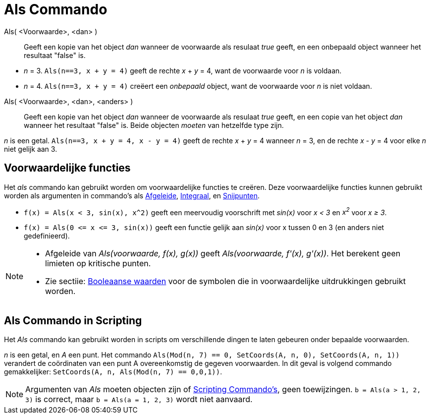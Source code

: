 = Als Commando
:page-en: commands/If
ifdef::env-github[:imagesdir: /nl/modules/ROOT/assets/images]

Als( <Voorwaarde>, <dan> )::
  Geeft een kopie van het object _dan_ wanneer de voorwaarde als resulaat _true_ geeft, en een onbepaald object wanneer
  het resultaat "false" is.

[EXAMPLE]
====

* _n_ = 3. `++Als(n==3, x + y = 4)++` geeft de rechte _x_ + _y_ = 4, want de voorwaarde voor _n_ is voldaan.
* _n_ = 4. `++Als(n==3, x + y = 4)++` creëert een _onbepaald_ object, want de voorwaarde voor _n_ is niet voldaan.

====

Als( <Voorwaarde>, <dan>, <anders> )::
  Geeft een kopie van het object _dan_ wanneer de voorwaarde als resulaat _true_ geeft, en een copie van het object
  _dan_ wanneer het resultaat "false" is. Beide objecten _moeten_ van hetzelfde type zijn.

[EXAMPLE]
====

_n_ is een getal. `++Als(n==3, x + y = 4, x - y = 4)++` geeft de rechte _x_ + _y_ = 4 wanneer _n_ = 3, en de rechte _x_
- _y_ = 4 voor elke _n_ niet gelijk aan 3.

====

== Voorwaardelijke functies

Het _als_ commando kan gebruikt worden om voorwaardelijke functies te creëren. Deze voorwaardelijke functies kunnen
gebruikt worden als argumenten in commando's als xref:/commands/Afgeleide.adoc[Afgeleide],
xref:/commands/Integraal.adoc[Integraal], en xref:/commands/Snijpunten.adoc[Snijpunten].

[EXAMPLE]
====

* `++f(x) = Als(x < 3, sin(x), x^2)++` geeft een meervoudig voorschrift met _sin(x)_ voor _x < 3_ en _x^2^_ voor _x ≥
3_.
* `++f(x) = Als(0 <= x <= 3, sin(x))++` geeft een functie gelijk aan _sin(x)_ voor x tussen 0 en 3 (en anders niet
gedefinieerd).

====

[NOTE]
====

* Afgeleide van _Als(voorwaarde, f(x), g(x))_ geeft _Als(voorwaarde, f'(x), g'(x))_. Het berekent geen limieten op
kritische punten.
* Zie sectiie: xref:/Booleaanse_waarden.adoc[Booleaanse waarden] voor de symbolen die in voorwaardelijke uitdrukkingen
gebruikt worden.

====

== Als Commando in Scripting

Het _Als_ commando kan gebruikt worden in scripts om verschillende dingen te laten gebeuren onder bepaalde voorwaarden.

[EXAMPLE]
====

_n_ is een getal, en _A_ een punt. Het commando `++Als(Mod(n, 7) == 0, SetCoords(A, n, 0), SetCoords(A, n, 1))++`
verandert de coördinaten van een punt A overeenkomstig de gegeven voorwaarden. In dit geval is volgend commando
gemakkelijker: `++ SetCoords(A, n, Als(Mod(n, 7) == 0,0,1))++`.

====

[NOTE]
====

Argumenten van _Als_ moeten objecten zijn of xref:/commands/Scripting_Commando's.adoc[Scripting Commando's], geen
toewijzingen. `++b = Als(a > 1, 2, 3)++` is correct, maar `++b = Als(a = 1, 2, 3)++` wordt niet aanvaard.

====
